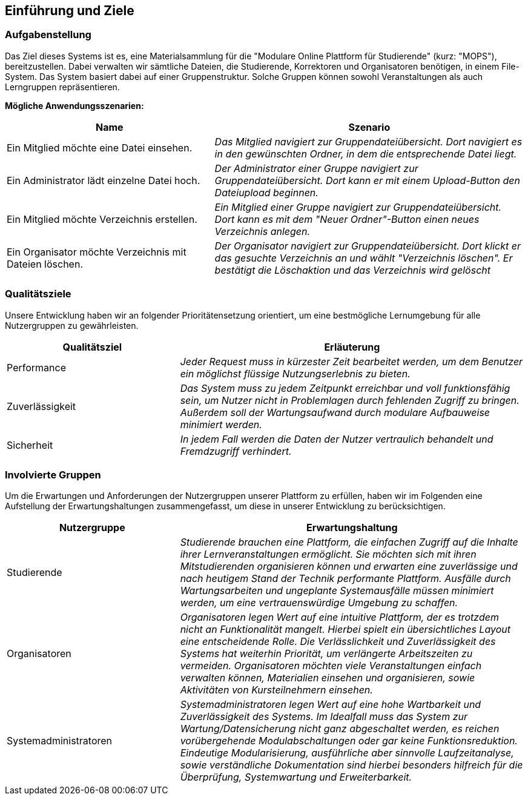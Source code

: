 [[section-introduction-and-goals]]
==	Einführung und Ziele

=== Aufgabenstellung

****
Das Ziel dieses Systems ist es, eine Materialsammlung für die "Modulare Online Plattform für Studierende"
(kurz: "MOPS"), bereitzustellen.
Dabei verwalten wir sämtliche Dateien, die Studierende, Korrektoren und Organisatoren benötigen, in einem File-System.
Das System basiert dabei auf einer Gruppenstruktur. Solche Gruppen können sowohl Veranstaltungen als auch Lerngruppen
repräsentieren.

*Mögliche Anwendungsszenarien:*
[cols="2,3"]
|===
|Name |Szenario

|Ein Mitglied möchte eine Datei einsehen.
|_Das Mitglied navigiert zur Gruppendateiübersicht. Dort navigiert es in den gewünschten Ordner, in dem die
entsprechende Datei liegt._

|Ein Administrator lädt einzelne Datei hoch.
|_Der Administrator einer Gruppe navigiert zur Gruppendateiübersicht. Dort kann er mit einem
Upload-Button den Dateiupload beginnen._

|Ein Mitglied möchte Verzeichnis erstellen.
|_Ein Mitglied einer Gruppe navigiert zur Gruppendateiübersicht. Dort kann es mit dem "Neuer Ordner"-Button
einen neues Verzeichnis anlegen._

|Ein Organisator möchte Verzeichnis mit Dateien löschen.
|_Der Organisator navigiert zur Gruppendateiübersicht. Dort klickt er das gesuchte Verzeichnis an
und wählt "Verzeichnis löschen". Er bestätigt die Löschaktion und das Verzeichnis wird gelöscht_

|===

****

=== Qualitätsziele

****
Unsere Entwicklung haben wir an folgender Prioritätensetzung orientiert, um eine bestmögliche Lernumgebung für alle
Nutzergruppen zu gewährleisten.

[cols="1,2" options="header"]
|===
|Qualitätsziel |Erläuterung
| Performance | _Jeder Request muss in kürzester Zeit bearbeitet werden, um dem Benutzer ein möglichst flüssige
Nutzungserlebnis zu bieten._
| Zuverlässigkeit | _Das System muss zu jedem Zeitpunkt erreichbar und voll funktionsfähig sein, um Nutzer nicht in
Problemlagen durch fehlenden Zugriff zu bringen. Außerdem soll der Wartungsaufwand durch modulare Aufbauweise minimiert
werden._
| Sicherheit | _In jedem Fall werden die Daten der Nutzer vertraulich behandelt und Fremdzugriff verhindert._
|===
****

=== Involvierte Gruppen

****
Um die Erwartungen und Anforderungen der Nutzergruppen unserer Plattform zu erfüllen, haben wir im Folgenden eine
Aufstellung der Erwartungshaltungen zusammengefasst, um diese in unserer Entwicklung zu berücksichtigen.

[cols="1,2" options="header"]
|===
|Nutzergruppe |Erwartungshaltung
| Studierende | _Studierende brauchen eine Plattform, die einfachen Zugriff auf die Inhalte ihrer Lernveranstaltungen
ermöglicht. Sie möchten sich mit ihren Mitstudierenden organisieren können und erwarten eine zuverlässige und nach
heutigem Stand der Technik performante Plattform. Ausfälle durch Wartungsarbeiten und ungeplante Systemausfälle müssen
minimiert werden, um eine vertrauenswürdige Umgebung zu schaffen._

| Organisatoren | _Organisatoren legen Wert auf eine intuitive Plattform, der es trotzdem nicht an Funktionalität
mangelt. Hierbei spielt ein übersichtliches Layout eine entscheidende Rolle. Die Verlässlichkeit und Zuverlässigkeit
des Systems hat weiterhin Priorität, um verlängerte Arbeitszeiten zu vermeiden. Organisatoren möchten viele
Veranstaltungen einfach verwalten können, Materialien einsehen und organisieren, sowie Aktivitäten von Kursteilnehmern
einsehen._

| Systemadministratoren | _Systemadministratoren legen Wert auf eine hohe Wartbarkeit und Zuverlässigkeit des Systems.
Im Idealfall muss das System zur Wartung/Datensicherung nicht ganz abgeschaltet werden, es reichen vorübergehende
Modulabschaltungen oder gar keine Funktionsreduktion. Eindeutige Modularisierung, ausführliche aber sinnvolle
Laufzeitanalyse, sowie verständliche Dokumentation sind hierbei besonders hilfreich für die Überprüfung, Systemwartung
und Erweiterbarkeit._
|===
****

